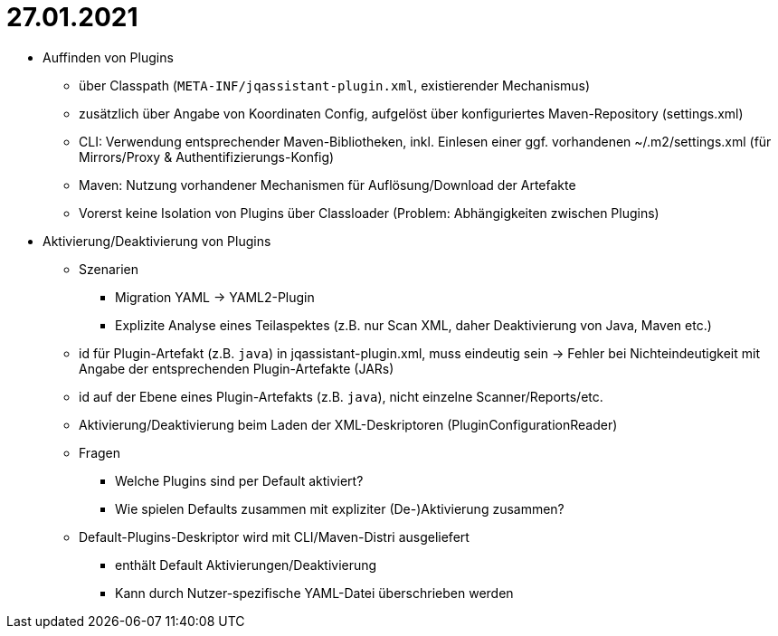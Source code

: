 = 27.01.2021

* Auffinden von Plugins
** über Classpath (`META-INF/jqassistant-plugin.xml`, existierender Mechanismus)
** zusätzlich über Angabe von Koordinaten Config, aufgelöst über konfiguriertes Maven-Repository (settings.xml)
** CLI: Verwendung entsprechender Maven-Bibliotheken, inkl. Einlesen einer ggf. vorhandenen ~/.m2/settings.xml (für Mirrors/Proxy & Authentifizierungs-Konfig)
** Maven: Nutzung vorhandener Mechanismen für Auflösung/Download der Artefakte
** Vorerst keine Isolation von Plugins über Classloader (Problem: Abhängigkeiten zwischen Plugins)

* Aktivierung/Deaktivierung von Plugins
** Szenarien
*** Migration YAML -> YAML2-Plugin
*** Explizite Analyse eines Teilaspektes (z.B. nur Scan XML, daher Deaktivierung von Java, Maven etc.)
** id für Plugin-Artefakt (z.B. `java`) in jqassistant-plugin.xml, muss eindeutig sein -> Fehler bei Nichteindeutigkeit mit Angabe der entsprechenden Plugin-Artefakte (JARs)
** id auf der Ebene eines Plugin-Artefakts (z.B. `java`), nicht einzelne Scanner/Reports/etc.
** Aktivierung/Deaktivierung beim Laden der XML-Deskriptoren (PluginConfigurationReader)
** Fragen
*** Welche Plugins sind per Default aktiviert?
*** Wie spielen Defaults zusammen mit expliziter (De-)Aktivierung zusammen?
** Default-Plugins-Deskriptor wird mit CLI/Maven-Distri ausgeliefert
*** enthält Default Aktivierungen/Deaktivierung
*** Kann durch Nutzer-spezifische YAML-Datei überschrieben werden
